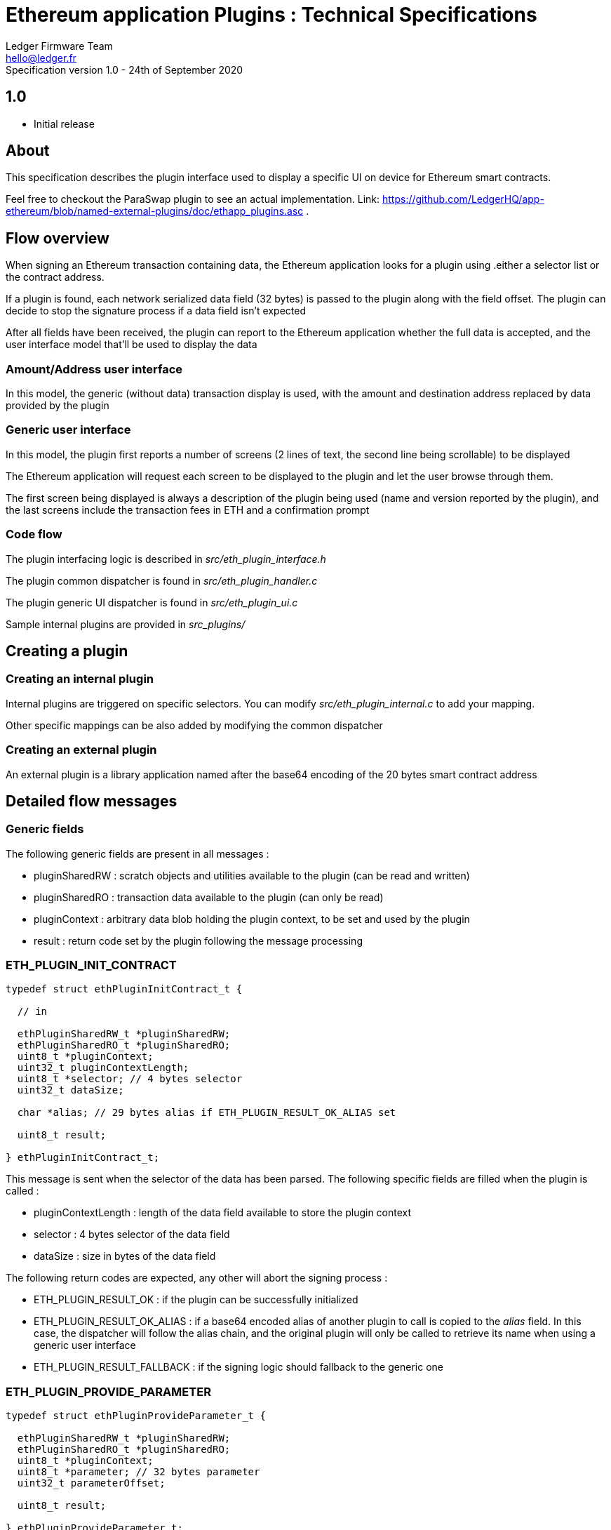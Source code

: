 Ethereum application Plugins : Technical Specifications 
=======================================================
Ledger Firmware Team <hello@ledger.fr>
Specification version 1.0 - 24th of September 2020


## 1.0 
  - Initial release

## About

This specification describes the plugin interface used to display a specific UI on device for Ethereum smart contracts.

Feel free to checkout the ParaSwap plugin to see an actual implementation. Link: https://github.com/LedgerHQ/app-ethereum/blob/named-external-plugins/doc/ethapp_plugins.asc .

## Flow overview

When signing an Ethereum transaction containing data, the Ethereum application looks for a plugin using .either a selector list or the contract address.

If a plugin is found, each network serialized data field (32 bytes) is passed to the plugin along with the field offset. The plugin can decide to stop the signature process if a data field isn't expected

After all fields have been received, the plugin can report to the Ethereum application whether the full data is accepted, and the user interface model that'll be used to display the data

### Amount/Address user interface 

In this model, the generic (without data) transaction display is used, with the amount and destination address replaced by data provided by the plugin

### Generic user interface

In this model, the plugin first reports a number of screens (2 lines of text, the second line being scrollable) to be displayed 

The Ethereum application will request each screen to be displayed to the plugin and let the user browse through them.

The first screen being displayed is always a description of the plugin being used (name and version reported by the plugin), and the last screens include the transaction fees in ETH and a confirmation prompt

### Code flow 

The plugin interfacing logic is described in _src/eth_plugin_interface.h_

The plugin common dispatcher is found in _src/eth_plugin_handler.c_

The plugin generic UI dispatcher is found in _src/eth_plugin_ui.c_

Sample internal plugins are provided in _src_plugins/_

## Creating a plugin

### Creating an internal plugin

Internal plugins are triggered on specific selectors. You can modify _src/eth_plugin_internal.c_ to add your mapping.

Other specific mappings can be also added by modifying the common dispatcher

### Creating an external plugin

An external plugin is a library application named after the base64 encoding of the 20 bytes smart contract address 

## Detailed flow messages

### Generic fields

The following generic fields are present in all messages :

   * pluginSharedRW : scratch objects and utilities available to the plugin (can be read and written)

   * pluginSharedRO : transaction data available to the plugin (can only be read)

   * pluginContext : arbitrary data blob holding the plugin context, to be set and used by the plugin

   * result : return code set by the plugin following the message processing

### ETH_PLUGIN_INIT_CONTRACT

[source,C]
----

typedef struct ethPluginInitContract_t {

  // in

  ethPluginSharedRW_t *pluginSharedRW;
  ethPluginSharedRO_t *pluginSharedRO;
  uint8_t *pluginContext;
  uint32_t pluginContextLength;
  uint8_t *selector; // 4 bytes selector
  uint32_t dataSize;

  char *alias; // 29 bytes alias if ETH_PLUGIN_RESULT_OK_ALIAS set

  uint8_t result;

} ethPluginInitContract_t;

----

This message is sent when the selector of the data has been parsed. The following specific fields are filled when the plugin is called :

  * pluginContextLength : length of the data field available to store the plugin context
  * selector : 4 bytes selector of the data field
  * dataSize : size in bytes of the data field

The following return codes are expected, any other will abort the signing process : 

  * ETH_PLUGIN_RESULT_OK : if the plugin can be successfully initialized
  * ETH_PLUGIN_RESULT_OK_ALIAS : if a base64 encoded alias of another plugin to call is copied to the _alias_ field. In this case, the dispatcher will follow the alias chain, and the original plugin will only be called to retrieve its name when using a generic user interface
  * ETH_PLUGIN_RESULT_FALLBACK : if the signing logic should fallback to the generic one

### ETH_PLUGIN_PROVIDE_PARAMETER

[source,C]
----

typedef struct ethPluginProvideParameter_t {

  ethPluginSharedRW_t *pluginSharedRW;
  ethPluginSharedRO_t *pluginSharedRO;
  uint8_t *pluginContext;
  uint8_t *parameter; // 32 bytes parameter
  uint32_t parameterOffset;

  uint8_t result;

} ethPluginProvideParameter_t;

----

This message is sent when a new 32 bytes component of the data field is available. The following specific fields are filled when the plugin is called :

  * parameter : pointer to the 32 bytes parameter being parsed
  * parameterOffset : offset to this parameter from the beginning of the data field (starts at 4, following the selector)

The following return codes are expected, any other will abort the signing process : 

  * ETH_PLUGIN_RESULT_OK : if the plugin can be successfully initialized
  * ETH_PLUGIN_RESULT_FALLBACK : if the signing logic should fallback to the generic one

There are already defined functions to extract data from a parameter:
[source,C]
----
void copy_address(uint8_t* dst, const uint8_t* parameter, uint8_t dst_size);
void copy_parameter(uint8_t* dst, const uint8_t* parameter, uint8_t dst_size);

// Get the value from the beginning of the parameter (right to left) and check if the rest of it is zero
bool U2BE_from_parameter(const uint8_t* parameter, uint16_t* value);
bool U4BE_from_parameter(const uint8_t* parameter, uint32_t* value);
----

### ETH_PLUGIN_FINALIZE

[source,C]
----

typedef struct ethPluginFinalize_t {

  ethPluginSharedRW_t *pluginSharedRW;
  ethPluginSharedRO_t *pluginSharedRO;
  uint8_t *pluginContext;

  uint8_t *itemLookup1; // set by the plugin if a token or an nft should be looked up
  uint8_t *itemLookup2; 

  uint8_t *amount; // set an uint256 pointer if uiType is UI_AMOUNT_ADDRESS
  uint8_t *address;  // set to the destination address if uiType is UI_AMOUNT_ADDRESS. Set to the user's address if uiType is UI_TYPE_GENERIC

  uint8_t uiType; 
  uint8_t numScreens; // ignored if uiType is UI_AMOUNT_ADDRESS
  uint8_t result;

} ethPluginFinalize_t;

----

This message is sent when the data field has been fully parsed. The following specific fields can be filled by the plugin : 

  * itemLookup1 : the pointer shall be set to a 20 bytes address to look up an ERC20 token or NFT if needed by the plugin
  * itemLookup2 : the pointer shall be set to a 20 bytes address to look up an ERC20 token or NFT if needed by the plugin  
  * uiType : set to either ETH_UI_TYPE_AMOUNT_ADDRESS for an amount/address UI or ETH_UI_TYPE_GENERIC for a generic UI

The following specific fields are filled by the plugin when returning an amount/address UI :

  * amount : set to a pointer to a 256 bits number
  * address : set to a pointer to a 20 bytes address

The following specific fields are filled by the plugin when returning a generic UI :  

  * numScreens : number of screens handled by the plugin

The following return codes are expected, any other will abort the signing process : 

  * ETH_PLUGIN_RESULT_OK : if the plugin can be successfully initialized
  * ETH_PLUGIN_RESULT_FALLBACK : if the signing logic should fallback to the generic one

### ETH_PLUGIN_PROVIDE_INFO

[source,C]
----

typedef struct ethPluginProvideInfo_t {

  ethPluginSharedRW_t *pluginSharedRW;
  ethPluginSharedRO_t *pluginSharedRO;
  uint8_t *pluginContext;

  union extraInfo *item1; // set by the ETH application, to be saved by the plugin
  union extraInfo *item2;

  uint8_t additionalScreens; // Used by the plugin if it needs to display additional screens based on the information received.

  uint8_t result;

} ethPluginProvideInfo_t;

----

This message is sent if an information lookup was required by the plugin when parsing a finalize message. The following specific fields are filled when the plugin is called :

  * item1 : pointer to an union matching itemLookup1, or NULL if not found 
  * item2 : pointer to an union matching itemLookup2, or NULL if not found

The following return codes are expected, any other will abort the signing process : 

  * ETH_PLUGIN_RESULT_OK : if the plugin can be successfully initialized
  * ETH_PLUGIN_RESULT_FALLBACK : if the signing logic should fallback to the generic one

### ETH_PLUGIN_QUERY_CONTRACT_ID

[source,C]
----

typedef struct ethQueryContractID_t {

  ethPluginSharedRW_t *pluginSharedRW;
  ethPluginSharedRO_t *pluginSharedRO;
  uint8_t *pluginContext;

  char *name;
  uint32_t nameLength;
  char *version;
  uint32_t versionLength;

  uint8_t result; 

} ethQueryContractID_t;

----

This message is sent after the parsing finalization and information lookups if requested if a generic UI is used. The following specific fields are provided when the plugin is called :

  * name : pointer to the name of the plugin, to be filled by the plugin
  * nameLength : maximum name length
  * version : pointer to the version of the plugin, to be filled by the plugin
  * versionLength : maximum version length

The following return codes are expected, any other will abort the signing process : 

  * ETH_PLUGIN_RESULT_OK : if the plugin can be successfully initialized

### ETH_PLUGIN_QUERY_CONTRACT_UI

[source,C]
----

typedef struct ethQueryContractUI_t {

  ethPluginSharedRW_t *pluginSharedRW;
  ethPluginSharedRO_t *pluginSharedRO;
  union extraInfo_t *item1;
  union extraInfo_t *item2;
  char network_ticker[MAX_TICKER_LEN]; 
  uint8_t *pluginContext;
  uint8_t screenIndex;
  char *title;
  uint32_t titleLength;
  char *msg;
  uint32_t msgLength;

  uint8_t result;

} ethQueryContractUI_t;

----

This message is sent when a plugin screen shall be displayed if a generic UI is used. The following specific fields are provided when the plugin is called : 


  * item1 : pointer to token / nft information
  * item2 : pointer to token / nft information
  * network_ticker : string that holds the network ticker
  * screenIndex : index of the screen to display, starting from 0
  * title : pointer to the first line of the screen, to be filled by the plugin
  * titleLength : maximum title length
  * msg : pointer to the second line of the screen, to be filled by the plugin
  * msgLength : maximum msg length

The following return codes are expected, any other will abort the signing process : 

  * ETH_PLUGIN_RESULT_OK : if the plugin can be successfully initialized

## Caveats 

When setting a pointer from the plugin space, make sure to use an address that will be accessible from the Ethereum application (typically in the plugin RAM context, *not* on the plugin stack)

Do not use data types that need to be aligned (such as uint32_t) in the plugin context.

## TODOs

Provide a sample callback mechanism for common plugin actions (amount to string, 256 bits number multiplication ...) to avoid duplicating code in the plugin space

Provide external plugins samples

Fully support Starkware as an independant application (APDU logic added)

Support extra flags for the generic UI (fast confirmation on first screen, ...)

Support extra plugin provisioning (signed list of associated smart contract addresses, ...)
